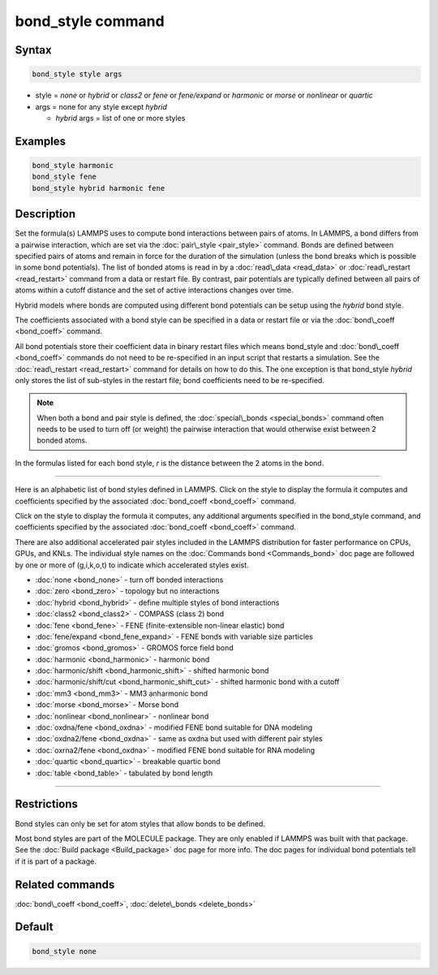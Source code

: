 .. index:: bond_style

bond_style command
==================

Syntax
""""""


.. code-block:: LAMMPS

   bond_style style args

* style = *none* or *hybrid* or *class2* or *fene* or *fene/expand* or         *harmonic* or *morse* or *nonlinear* or *quartic*

* args = none for any style except *hybrid*

  * *hybrid* args = list of one or more styles

Examples
""""""""


.. code-block:: LAMMPS

   bond_style harmonic
   bond_style fene
   bond_style hybrid harmonic fene

Description
"""""""""""

Set the formula(s) LAMMPS uses to compute bond interactions between
pairs of atoms.  In LAMMPS, a bond differs from a pairwise
interaction, which are set via the :doc:`pair\_style <pair_style>`
command.  Bonds are defined between specified pairs of atoms and
remain in force for the duration of the simulation (unless the bond
breaks which is possible in some bond potentials).  The list of bonded
atoms is read in by a :doc:`read\_data <read_data>` or
:doc:`read\_restart <read_restart>` command from a data or restart file.
By contrast, pair potentials are typically defined between all pairs
of atoms within a cutoff distance and the set of active interactions
changes over time.

Hybrid models where bonds are computed using different bond potentials
can be setup using the *hybrid* bond style.

The coefficients associated with a bond style can be specified in a
data or restart file or via the :doc:`bond\_coeff <bond_coeff>` command.

All bond potentials store their coefficient data in binary restart
files which means bond\_style and :doc:`bond\_coeff <bond_coeff>` commands
do not need to be re-specified in an input script that restarts a
simulation.  See the :doc:`read\_restart <read_restart>` command for
details on how to do this.  The one exception is that bond\_style
*hybrid* only stores the list of sub-styles in the restart file; bond
coefficients need to be re-specified.

.. note::

   When both a bond and pair style is defined, the
   :doc:`special\_bonds <special_bonds>` command often needs to be used to
   turn off (or weight) the pairwise interaction that would otherwise
   exist between 2 bonded atoms.

In the formulas listed for each bond style, *r* is the distance
between the 2 atoms in the bond.


----------


Here is an alphabetic list of bond styles defined in LAMMPS.  Click on
the style to display the formula it computes and coefficients
specified by the associated :doc:`bond_coeff <bond_coeff>` command.

Click on the style to display the formula it computes, any additional
arguments specified in the bond\_style command, and coefficients
specified by the associated :doc:`bond_coeff <bond_coeff>` command.

There are also additional accelerated pair styles included in the
LAMMPS distribution for faster performance on CPUs, GPUs, and KNLs.
The individual style names on the :doc:`Commands bond <Commands_bond>`
doc page are followed by one or more of (g,i,k,o,t) to indicate which
accelerated styles exist.

* :doc:`none <bond_none>` - turn off bonded interactions
* :doc:`zero <bond_zero>` - topology but no interactions
* :doc:`hybrid <bond_hybrid>` - define multiple styles of bond interactions

* :doc:`class2 <bond_class2>` - COMPASS (class 2) bond
* :doc:`fene <bond_fene>` - FENE (finite-extensible non-linear elastic) bond
* :doc:`fene/expand <bond_fene_expand>` - FENE bonds with variable size particles
* :doc:`gromos <bond_gromos>` - GROMOS force field bond
* :doc:`harmonic <bond_harmonic>` - harmonic bond
* :doc:`harmonic/shift <bond_harmonic_shift>` - shifted harmonic bond
* :doc:`harmonic/shift/cut <bond_harmonic_shift_cut>` - shifted harmonic bond with a cutoff
* :doc:`mm3 <bond_mm3>` - MM3 anharmonic bond
* :doc:`morse <bond_morse>` - Morse bond
* :doc:`nonlinear <bond_nonlinear>` - nonlinear bond
* :doc:`oxdna/fene <bond_oxdna>` - modified FENE bond suitable for DNA modeling
* :doc:`oxdna2/fene <bond_oxdna>` - same as oxdna but used with different pair styles
* :doc:`oxrna2/fene <bond_oxdna>` - modified FENE bond suitable for RNA modeling
* :doc:`quartic <bond_quartic>` - breakable quartic bond
* :doc:`table <bond_table>` - tabulated by bond length


----------


Restrictions
""""""""""""


Bond styles can only be set for atom styles that allow bonds to be
defined.

Most bond styles are part of the MOLECULE package.  They are only
enabled if LAMMPS was built with that package.  See the :doc:`Build package <Build_package>` doc page for more info.  The doc pages for
individual bond potentials tell if it is part of a package.

Related commands
""""""""""""""""

:doc:`bond\_coeff <bond_coeff>`, :doc:`delete\_bonds <delete_bonds>`

Default
"""""""

.. code-block:: LAMMPS

   bond_style none
